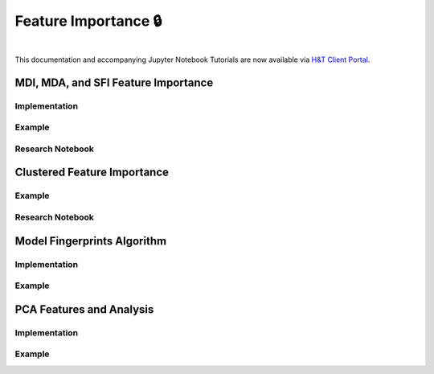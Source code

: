 .. _implementations-feature_importance:

=====================
Feature Importance 🔒
=====================

.. centered::
   **Backtesting is not a research tool. Feature importance is. (Lopez de Prado)**

|

This documentation and accompanying Jupyter Notebook Tutorials are now available via
`H&T Client Portal <https://portal.hudsonthames.org/dashboard/product/LFKd0IJcZa91PzVhALlJ>`__.

MDI, MDA, and SFI Feature Importance
####################################

Implementation
**************

Example
*******

Research Notebook
*****************

Clustered Feature Importance
############################

Example
*******

Research Notebook
*****************

Model Fingerprints Algorithm
############################

Implementation
**************

Example
*******

PCA Features and Analysis
#########################

Implementation
**************

Example
*******
